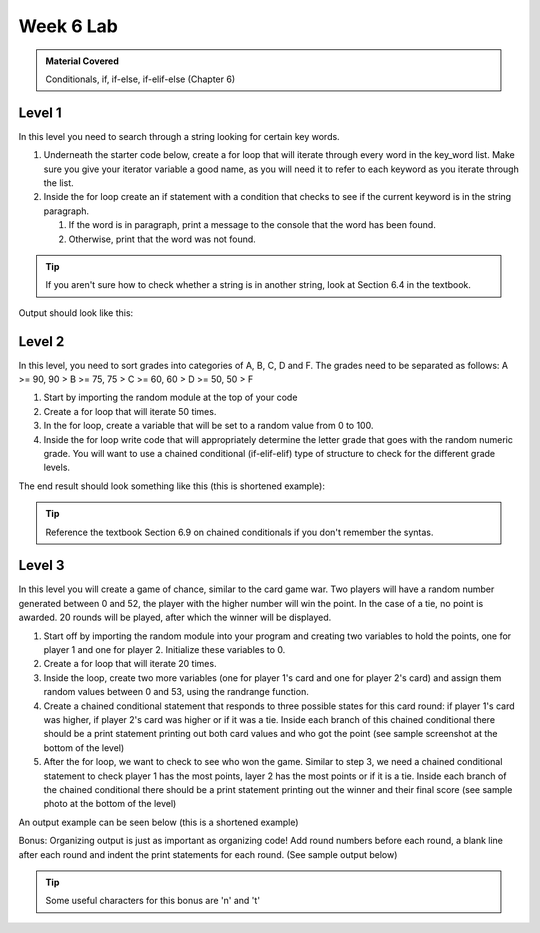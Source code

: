 ..  Copyright (C)  Celine Latulipe.  Permission is granted to copy, distribute
    and/or modify this document under the terms of the GNU Free Documentation
    License, Version 1.3 or any later version published by the Free Software
    Foundation; with Invariant Sections being Forward, Prefaces, and
    Contributor List, no Front-Cover Texts, and no Back-Cover Texts.  A copy of
    the license is included in the section entitled "GNU Free Documentation
    License".

Week 6 Lab
==========

.. admonition:: Material Covered

   Conditionals, if, if-else, if-elif-else (Chapter 6)


Level 1
-------

In this level you need to search through a string looking for certain key words.

#. Underneath the starter code below, create a for loop that will iterate through every word in the key_word list. Make sure you give your iterator variable a good name, as you will need it to refer to each keyword as you iterate through the list.

#. Inside the for loop create an if statement with a condition that checks to see if the current keyword is in the string paragraph.
  
   #. If the word is in paragraph, print a message to the console that the word has been found. 
   #. Otherwise, print that the word was not found.

.. tip::
   
   If you aren't sure how to check whether a string is in another string, look at Section 6.4 in the textbook.

Output should look like this:

.. image:: Figures/keyword_output.png
   :width: 300
   :align: center


.. activecode:: lab6_level1
       
    ################################################################
    # Student name, ID & lab section
    # Date
    # Lab 6, Level 1
    ################################################################

    paragraph = 'computer science can be a rewarding career opportunity. In a world of growing technology, the demand for individuals who have experience with code and artificial intelligence is on the rise'

    key_words = ['computer', 'science', 'variables', 'technology', 'security', 'A.I', 'artificial intelligence']

    

Level 2
-------

In this level, you need to sort grades into categories of A, B, C, D and F. The grades need to be separated as follows: A >= 90, 90 > B >= 75, 75 > C >= 60, 60 > D >= 50, 50 > F

#. Start by importing the random module at the top of your code
#. Create a for loop that will iterate 50 times.
#. In the for loop, create a variable that will be set to a random value from 0 to 100.
#. Inside the for loop write code that will appropriately determine the letter grade that goes with the random numeric grade. You will want to use a chained conditional (if-elif-elif) type of structure to check for the different grade levels.

The end result should look something like this (this is shortened example):   

.. image:: Figures/grade_output.png
   :width: 400
   :align: center
   

.. tip:: 
   
   Reference the textbook Section 6.9 on chained conditionals if you don't remember the syntas.

.. activecode:: lab6_level2
    
    ################################################################
    # Student name, ID & lab section
    # Date
    # Lab 6, Level 2
    ################################################################




Level 3
-------

In this level you will create a game of chance, similar to the card game war. Two players will have a random number generated between 0 and 52, the player with the higher number will win the point. In the case of a tie, no point is awarded. 20 rounds will be played, after which the winner will be displayed.

#. Start off by importing the random module into your program and creating two variables to hold the points, one for player 1 and one for player 2. Initialize these variables to 0.
#. Create a for loop that will iterate 20 times. 
#. Inside the loop, create two more variables (one for player 1's card and one for player 2's card) and assign them random values between 0 and 53, using the randrange function. 
#. Create a chained conditional statement that responds to three possible states for this card round: if player 1's card was higher, if player 2's card was higher or if it was a tie. Inside each branch of this chained conditional there should be a print statement printing out both card values and who got the point (see sample screenshot at the bottom of the level)
#. After the for loop, we want to check to see who won the game. Similar to step 3, we need a chained conditional statement to check player 1 has the most points, layer 2 has the most points or if it is a tie. Inside each branch of the chained conditional there should be a print statement printing out the winner and their final score (see sample photo at the bottom of the level)

An output example can be seen below (this is a shortened example)

.. image:: Figures/card_rounds.png
   :width: 300
   :align: center



.. activecode:: lab6_level3   

    ################################################################
    # Student name, ID & lab section
    # Date
    # Lab 6, Level 3
    ################################################################

    
Bonus: Organizing output is just as important as organizing code! Add round numbers before each round, a blank line after each round and indent the print statements for each round. (See sample output below)

.. tip::
  Some useful characters for this bonus are '\n' and '\t'

.. image:: Figures/card_rounds_formatted.png
   :width: 300
   :align: center



